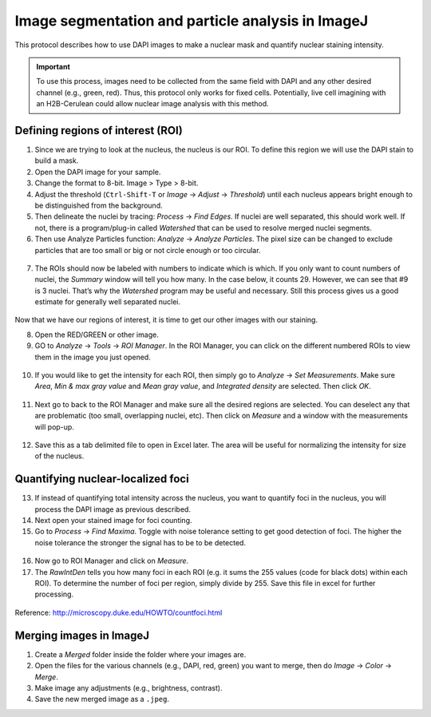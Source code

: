 ===================================================
Image segmentation and particle analysis in ImageJ
===================================================

This protocol describes how to use DAPI images to make a nuclear mask and quantify nuclear staining intensity.

.. important::

  To use this process, images need to be collected from the same field with DAPI and any other desired channel (e.g., green, red). Thus, this protocol only works for fixed cells. Potentially, live cell imagining with an H2B-Cerulean could allow nuclear image analysis with this method. 

Defining regions of interest (ROI)
-----------------------------------

1. Since we are trying to look at the nucleus, the nucleus is our ROI. To define this region we will use the DAPI stain to build a mask. 
2. Open the DAPI image for your sample. 
3. Change the format to 8-bit. Image > Type > 8-bit. 
4. Adjust the threshold (``Ctrl-Shift-T`` or *Image* -> *Adjust* -> *Threshold*) until each nucleus appears bright enough to be distinguished from the background. 
5. Then delineate the nuclei by tracing: *Process* -> *Find Edges*. If nuclei are well separated, this should work well. If not, there is a program/plug-in called *Watershed* that can be used to resolve merged nuclei segments. 
6. Then use Analyze Particles function: *Analyze* -> *Analyze Particles*. The pixel size can be changed to exclude particles that are too small or big or not circle enough or too circular.

.. figure:: img/analyze_particles.png
  :align: center

7.	The ROIs should now be labeled with numbers to indicate which is which. If you only want to count numbers of nuclei, the *Summary* window will tell you how many. In the case below, it counts 29. However, we can see that #9 is 3 nuclei. That’s why the *Watershed* program may be useful and necessary. Still this process gives us a good estimate for generally well separated nuclei. 

.. figure:: img/count_particles.png
  :align: center

Now that we have our regions of interest, it is time to get our other images with our staining.

8.	Open the RED/GREEN or other image. 
9.	GO to *Analyze* -> *Tools* -> *ROI Manager*. In the ROI Manager, you can click on the different numbered ROIs to view them in the image you just opened. 

.. figure:: img/roi_manager.png
  :align: center

10.	If you would like to get the intensity for each ROI, then simply go to *Analyze* -> *Set Measurements*. Make sure *Area*, *Min & max gray value* and *Mean gray value*, and *Integrated density* are selected. Then click *OK*. 

.. figure:: img/set_measurements.png
  :align: center

11.	Next go to back to the ROI Manager and make sure all the desired regions are selected. You can deselect any that are problematic (too small, overlapping nuclei, etc). Then click on *Measure* and a window with the measurements will pop-up. 

.. figure:: img/results.png
  :align: center

12.	Save this as a tab delimited file to open in Excel later. The area will be useful for normalizing the intensity for size of the nucleus. 

Quantifying nuclear-localized foci
------------------------------------

13.	If instead of quantifying total intensity across the nucleus, you want to quantify foci in the nucleus, you will process the DAPI image as previous described. 
14.	Next open your stained image for foci counting. 
15.	Go to *Process* -> *Find Maxima*. Toggle with noise tolerance setting to get good detection of foci. The higher the noise tolerance the stronger the signal has to be to be detected. 

.. figure:: img/find_maxima.png
  :align: center

16.	Now go to ROI Manager and click on *Measure*. 
17.	The *RawIntDen* tells you how many foci in each ROI (e.g. it sums the 255 values (code for black dots) within each ROI). To determine the number of foci per region, simply divide by 255. Save this file in excel for further processing. 

.. figure:: img/results2.png
  :align: center

Reference: http://microscopy.duke.edu/HOWTO/countfoci.html


Merging images in ImageJ
------------------------------------

1. Create a *Merged* folder inside the folder where your images are.
2. Open the files for the various channels (e.g., DAPI, red, green) you want to merge, then do *Image* -> *Color* -> *Merge*.
3. Make image any adjustments (e.g., brightness, contrast).
4. Save the new merged image as a ``.jpeg``.